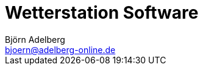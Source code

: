 Wetterstation Software
======================
Björn Adelberg <bjoern@adelberg-online.de>
:Author Initials: BjA
:toc:
:icons:
:numbered:
:website: http://dev.adelberg-online.de

